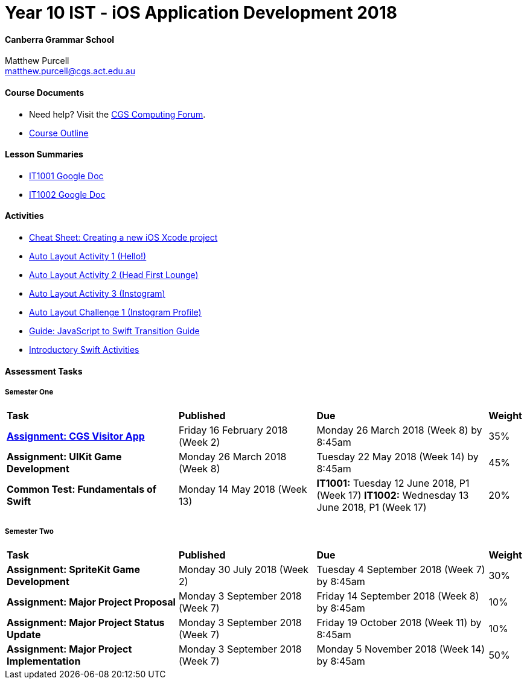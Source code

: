 :page-layout: standard_fork
:page-title: Year 10 IST - iOS Application Development 2018
:icons: font

= Year 10 IST - iOS Application Development 2018

==== Canberra Grammar School

Matthew Purcell +
matthew.purcell@cgs.act.edu.au

==== Course Documents

- Need help? Visit the https://forum.cgscomputing.com[CGS Computing Forum^].

- <<course_overview/course_overview.adoc#,Course Outline>>

==== Lesson Summaries

- http://cgs.ist/1001[IT1001 Google Doc^]
- http://cgs.ist/1002[IT1002 Google Doc^]

==== Activities

- <<s1activities/new_xcode_project/new_xcode_project.adoc#,Cheat Sheet: Creating a new iOS Xcode project>>
- https://github.com/CanberraGrammar/year10-activities/tree/AutoLayoutActivity1[Auto Layout Activity 1 (Hello!)^]
- https://github.com/CanberraGrammar/year10-activities/tree/AutoLayoutActivity2[Auto Layout Activity 2 (Head First Lounge)^]
- https://github.com/CanberraGrammar/year10-activities/tree/AutoLayoutActivity3[Auto Layout Activity 3 (Instogram)^]
- https://github.com/CanberraGrammar/year10-activities/tree/AutoLayoutChallenge1[Auto Layout Challenge 1 (Instogram Profile)^]
- link:resources/javascript-to-swift.pdf[Guide: JavaScript to Swift Transition Guide]
- <<s1activities/introductory_swift_activities/index.adoc#,Introductory Swift Activities>>


==== Assessment Tasks

===== Semester One

[cols="5,4,5,1"]
|===

^|*Task*
^|*Published*
^|*Due*
^|*Weight*

{set:cellbgcolor:white}
.^|*<<s1assign1/index.adoc#, Assignment: CGS Visitor App>>*
.^|Friday 16 February 2018 (Week 2)
.^|Monday 26 March 2018 (Week 8) by 8:45am
^.^|35%

.^|*Assignment: UIKit Game Development*
.^|Monday 26 March 2018 (Week 8)
.^|Tuesday 22 May 2018 (Week 14) by 8:45am
^.^|45%

.^|*Common Test: Fundamentals of Swift*
.^|Monday 14 May 2018 (Week 13)
.^|*IT1001:* Tuesday 12 June 2018, P1 (Week 17)
*IT1002:* Wednesday 13 June 2018, P1 (Week 17)
^.^|20%

|===

===== Semester Two

[cols="5,4,5,1"]
|===

^|*Task*
^|*Published*
^|*Due*
^|*Weight*

{set:cellbgcolor:white}
.^|*Assignment: SpriteKit Game Development*
.^|Monday 30 July 2018 (Week 2)
.^|Tuesday 4 September 2018 (Week 7) by 8:45am
^.^|30%

.^|*Assignment: Major Project Proposal*
.^|Monday 3 September 2018 (Week 7)
.^|Friday 14 September 2018 (Week 8) by 8:45am
^.^|10%

.^|*Assignment: Major Project Status Update*
.^|Monday 3 September 2018 (Week 7)
.^|Friday 19 October 2018 (Week 11) by 8:45am
^.^|10%

.^|*Assignment: Major Project Implementation*
.^|Monday 3 September 2018 (Week 7)
.^|Monday 5 November 2018 (Week 14) by 8:45am
^.^|50%

|===
